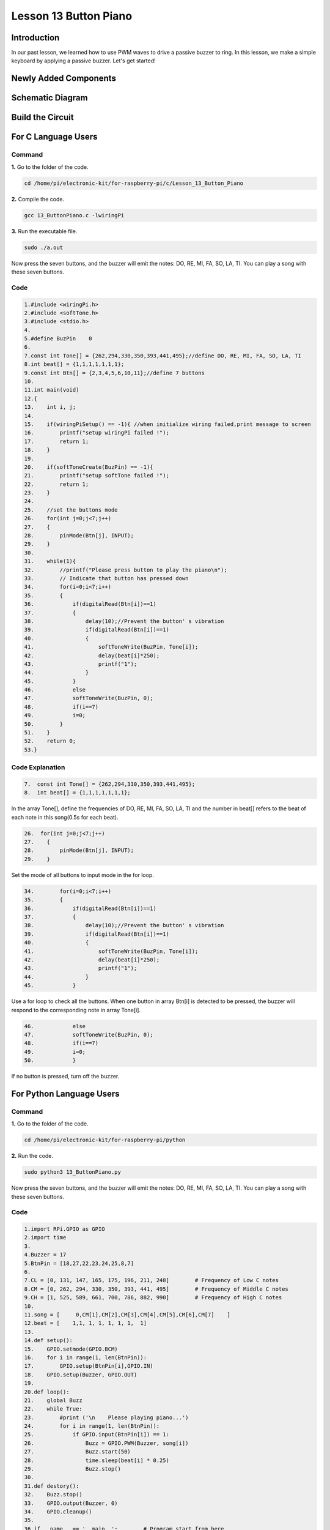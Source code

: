 **Lesson 13 Button Piano**
============================

**Introduction**
-----------------

In our past lesson, we learned how to use PWM waves to drive a passive
buzzer to ring. In this lesson, we make a simple keyboard by applying a
passive buzzer. Let's get started!

**Newly Added Components**
---------------------------

.. image:: media_pi/image229.png
    :width: 800
    :align: center

**Schematic Diagram**
---------------------------

.. image:: media_pi/image230.png
    :width: 800
    :align: center

.. image:: media_pi/image257.png
    :width: 800
    :align: center

**Build the Circuit**
-------------------------

.. image:: media_pi/image231.png
    :width: 400
    :align: center

.. image:: media_pi/image150.png
    :width: 400
    :align: center

**For C Language Users**
----------------------------

**Command**
^^^^^^^^^^^^^^^^

**1.** Go to the folder of the code.

.. code-block::

    cd /home/pi/electronic-kit/for-raspberry-pi/c/Lesson_13_Button_Piano

**2.** Compile the code.

.. code-block::

    gcc 13_ButtonPiano.c -lwiringPi

**3.** Run the executable file.

.. code-block::

    sudo ./a.out

Now press the seven buttons, and the buzzer will emit the notes: DO, RE,
MI, FA, SO, LA, TI. You can play a song with these seven buttons.

**Code**
^^^^^^^^^^^

.. code-block::

    1.#include <wiringPi.h>  
    2.#include <softTone.h>  
    3.#include <stdio.h>  
    4.  
    5.#define BuzPin    0  
    6.  
    7.const int Tone[] = {262,294,330,350,393,441,495};//define DO, RE, MI, FA, SO, LA, TI  
    8.int beat[] = {1,1,1,1,1,1,1};  
    9.const int Btn[] = {2,3,4,5,6,10,11};//define 7 buttons  
    10.  
    11.int main(void)  
    12.{  
    13.    int i, j;  
    14.  
    15.    if(wiringPiSetup() == -1){ //when initialize wiring failed,print message to screen  
    16.        printf("setup wiringPi failed !");  
    17.        return 1;   
    18.    }  
    19.  
    20.    if(softToneCreate(BuzPin) == -1){  
    21.        printf("setup softTone failed !");  
    22.        return 1;   
    23.    }  
    24.  
    25.    //set the buttons mode  
    26.    for(int j=0;j<7;j++)  
    27.    {  
    28.        pinMode(Btn[j], INPUT);  
    29.    }  
    30.          
    31.    while(1){  
    32.        //printf("Please press button to play the piano\n");  
    33.        // Indicate that button has pressed down      
    34.        for(i=0;i<7;i++)  
    35.        {  
    36.            if(digitalRead(Btn[i])==1)  
    37.            {  
    38.                delay(10);//Prevent the button' s vibration  
    39.                if(digitalRead(Btn[i])==1)  
    40.                {  
    41.                    softToneWrite(BuzPin, Tone[i]);   
    42.                    delay(beat[i]*250);  
    43.                    printf("1");  
    44.                }  
    45.            }  
    46.            else  
    47.            softToneWrite(BuzPin, 0);  
    48.            if(i==7)  
    49.            i=0;  
    50.        }             
    51.    }  
    52.    return 0;  
    53.}  

**Code Explanation**
^^^^^^^^^^^^^^^^^^^^^^^^^

.. code-block::

    7.  const int Tone[] = {262,294,330,350,393,441,495}; 
    8.  int beat[] = {1,1,1,1,1,1,1};  

In the array Tone[], define the frequencies of DO, RE, MI, FA, SO, LA, TI 
and the number in beat[] refers to the beat of each note in this song(0.5s for each beat).

.. code-block::

    26.  for(int j=0;j<7;j++)  
    27.    {  
    28.        pinMode(Btn[j], INPUT);  
    29.    }  

Set the mode of all buttons to input mode in the for loop.

.. code-block::

    34.        for(i=0;i<7;i++)  
    35.        {  
    36.            if(digitalRead(Btn[i])==1)  
    37.            {  
    38.                delay(10);//Prevent the button' s vibration  
    39.                if(digitalRead(Btn[i])==1)  
    40.                {  
    41.                    softToneWrite(BuzPin, Tone[i]);   
    42.                    delay(beat[i]*250);  
    43.                    printf("1");  
    44.                }  
    45.            }  

Use a for loop to check all the buttons. When one button in array Btn[i] 
is detected to be pressed, the buzzer will respond to the corresponding note in array Tone[i].

.. code-block::

    46.            else  
    47.            softToneWrite(BuzPin, 0);  
    48.            if(i==7)  
    49.            i=0;  
    50.            }

If no button is pressed, turn off the buzzer.

**For Python Language Users**
-------------------------------

**Command**
^^^^^^^^^^^^^

**1.** Go to the folder of the code.

.. code-block::

    cd /home/pi/electronic-kit/for-raspberry-pi/python

**2.** Run the code.

.. code-block::

    sudo python3 13_ButtonPiano.py

Now press the seven buttons, and the buzzer will emit the notes: DO, RE,
MI, FA, SO, LA, TI. You can play a song with these seven buttons.

**Code**
^^^^^^^^^^^

.. code-block::

    1.import RPi.GPIO as GPIO  
    2.import time  
    3.  
    4.Buzzer = 17  
    5.BtnPin = [18,27,22,23,24,25,8,7]  
    6.  
    7.CL = [0, 131, 147, 165, 175, 196, 211, 248]        # Frequency of Low C notes  
    8.CM = [0, 262, 294, 330, 350, 393, 441, 495]        # Frequency of Middle C notes  
    9.CH = [1, 525, 589, 661, 700, 786, 882, 990]        # Frequency of High C notes  
    10.  
    11.song = [     0,CM[1],CM[2],CM[3],CM[4],CM[5],CM[6],CM[7]    ]  
    12.beat = [    1,1, 1, 1, 1, 1, 1,  1]  
    13.  
    14.def setup():  
    15.    GPIO.setmode(GPIO.BCM)          
    16.    for i in range(1, len(BtnPin)):  
    17.        GPIO.setup(BtnPin[i],GPIO.IN)  
    18.    GPIO.setup(Buzzer, GPIO.OUT)      
    19.  
    20.def loop():  
    21.    global Buzz    
    22.    while True:  
    23.        #print ('\n    Please playing piano...')  
    24.        for i in range(1, len(BtnPin)):          
    25.            if GPIO.input(BtnPin[i]) == 1:  
    26.                Buzz = GPIO.PWM(Buzzer, song[i])      
    27.                Buzz.start(50)  
    28.                time.sleep(beat[i] * 0.25)          
    29.                Buzz.stop()      
    30.                     
    31.def destory():  
    32.    Buzz.stop()                      
    33.    GPIO.output(Buzzer, 0)          
    34.    GPIO.cleanup()                  
    35.  
    36.if __name__ == '__main__':        # Program start from here  
    37.    setup()  
    38.    try:  
    39.        loop()  
    40.    except KeyboardInterrupt:      # When 'Ctrl+C' is pressed, the child program destroy() will be  executed.  
    41.        destory()  

**Code Explanation**
^^^^^^^^^^^^^^^^^^^^^^^

.. code-block::

    7.CL = [0, 131, 147, 165, 175, 196, 211, 248]        # Frequency of Low C notes  
    8.CM = [0, 262, 294, 330, 350, 393, 441, 495]        # Frequency of Middle C notes  
    9.CH = [1, 525, 589, 661, 700, 786, 882, 990]        # Frequency of High C notes  

These are the frequencies of each note. The first 0 is to skip CL[0] so that the 
number CL[1]-CL[7] corresponds to the CDEFGAB of the note.

.. code-block::

    10.song = [     0,CM[1],CM[2],CM[3],CM[4],CM[5],CM[6],CM[7]    ]  
    11.beat = [    1,1, 1, 1, 1, 1, 1,  1]  

Define a section of music and the corresponding beats. The number in beat[] 
refers to the beat of each note in the song(0.5s for each beat).

.. code-block::

    16.   for i in range(1, len(BtnPin)):  
    17.        GPIO.setup(BtnPin[i],GPIO.IN)  

Set the mode of all buttons to input mode in the for loop.

.. code-block::

    24.        for i in range(1, len(BtnPin)):       
    25.            if GPIO.input(BtnPin[i]) == 1:  
    26.                Buzz = GPIO.PWM(Buzzer, song[i])      
    27.                Buzz.start(50)  
    28.                time.sleep(beat[i] * 0.25)       
    29.                Buzz.stop()  

Use a for loop to check all the buttons. When one button in array button[i] 
is detected to be pressed, the buzzer will respond to 
the corresponding note in array song[i].

**Phenomenon Picture**
-------------------------

.. image:: media_pi/image151.jpeg
    :width: 800
    :align: center
